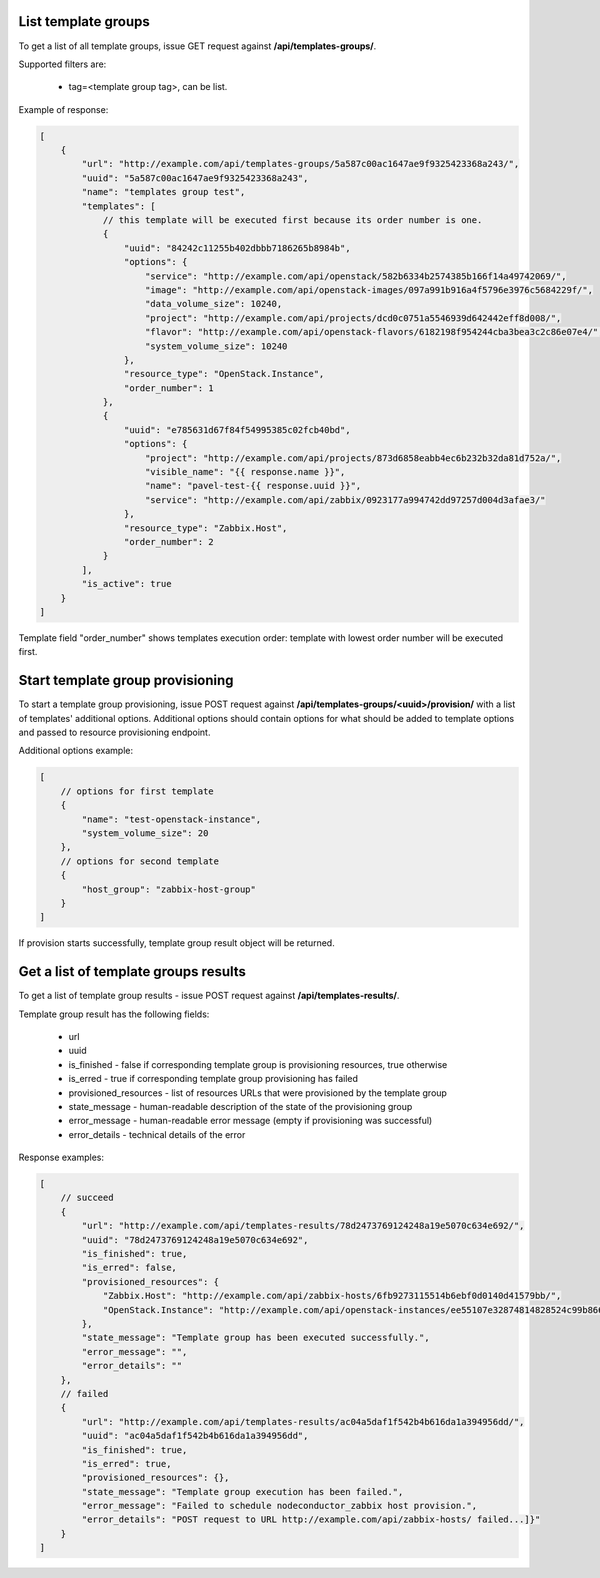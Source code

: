 List template groups
--------------------

To get a list of all template groups, issue GET request against **/api/templates-groups/**.

Supported filters are:

 - tag=<template group tag>, can be list.


Example of response:


.. code-block:: javascript

    [
        {
            "url": "http://example.com/api/templates-groups/5a587c00ac1647ae9f9325423368a243/",
            "uuid": "5a587c00ac1647ae9f9325423368a243",
            "name": "templates group test",
            "templates": [
                // this template will be executed first because its order number is one.
                {
                    "uuid": "84242c11255b402dbbb7186265b8984b",
                    "options": {
                        "service": "http://example.com/api/openstack/582b6334b2574385b166f14a49742069/",
                        "image": "http://example.com/api/openstack-images/097a991b916a4f5796e3976c5684229f/",
                        "data_volume_size": 10240,
                        "project": "http://example.com/api/projects/dcd0c0751a5546939d642442eff8d008/",
                        "flavor": "http://example.com/api/openstack-flavors/6182198f954244cba3bea3c2c86e07e4/",
                        "system_volume_size": 10240
                    },
                    "resource_type": "OpenStack.Instance",
                    "order_number": 1
                },
                {
                    "uuid": "e785631d67f84f54995385c02fcb40bd",
                    "options": {
                        "project": "http://example.com/api/projects/873d6858eabb4ec6b232b32da81d752a/",
                        "visible_name": "{{ response.name }}",
                        "name": "pavel-test-{{ response.uuid }}",
                        "service": "http://example.com/api/zabbix/0923177a994742dd97257d004d3afae3/"
                    },
                    "resource_type": "Zabbix.Host",
                    "order_number": 2
                }
            ],
            "is_active": true
        }
    ]

Template field "order_number" shows templates execution order: template with lowest order number will be executed first.


Start template group provisioning
---------------------------------

To start a template group provisioning, issue POST request against **/api/templates-groups/<uuid>/provision/**
with a list of templates' additional options. Additional options should contain options for what should be added to
template options and passed to resource provisioning endpoint.

Additional options example:

.. code-block:: javascript

    [
        // options for first template
        {
            "name": "test-openstack-instance",
            "system_volume_size": 20
        },
        // options for second template
        {
            "host_group": "zabbix-host-group"
        }
    ]

If provision starts successfully, template group result object will be returned.


Get a list of template groups results
-------------------------------------

To get a list of template group results - issue POST request against **/api/templates-results/**.

Template group result has the following fields:

 - url
 - uuid
 - is_finished - false if corresponding template group is provisioning resources, true otherwise
 - is_erred - true if corresponding template group provisioning has failed
 - provisioned_resources - list of resources URLs that were provisioned by the template group
 - state_message - human-readable description of the state of the provisioning group
 - error_message - human-readable error message (empty if provisioning was successful)
 - error_details - technical details of the error

Response examples:

.. code-block:: javascript

    [
        // succeed
        {
            "url": "http://example.com/api/templates-results/78d2473769124248a19e5070c634e692/",
            "uuid": "78d2473769124248a19e5070c634e692",
            "is_finished": true,
            "is_erred": false,
            "provisioned_resources": {
                "Zabbix.Host": "http://example.com/api/zabbix-hosts/6fb9273115514b6ebf0d0140d41579bb/",
                "OpenStack.Instance": "http://example.com/api/openstack-instances/ee55107e32874814828524c99b866b13/"
            },
            "state_message": "Template group has been executed successfully.",
            "error_message": "",
            "error_details": ""
        },
        // failed
        {
            "url": "http://example.com/api/templates-results/ac04a5daf1f542b4b616da1a394956dd/",
            "uuid": "ac04a5daf1f542b4b616da1a394956dd",
            "is_finished": true,
            "is_erred": true,
            "provisioned_resources": {},
            "state_message": "Template group execution has been failed.",
            "error_message": "Failed to schedule nodeconductor_zabbix host provision.",
            "error_details": "POST request to URL http://example.com/api/zabbix-hosts/ failed...]}"
        }
    ]

